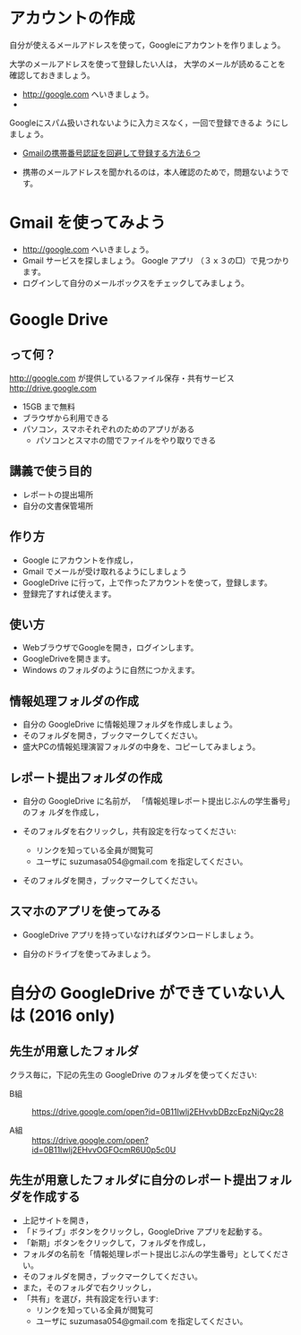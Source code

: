 * アカウントの作成

自分が使えるメールアドレスを使って，Googleにアカウントを作りましょう。


大学のメールアドレスを使って登録したい人は，
大学のメールが読めることを確認しておきましょう。
- http://google.com へいきましょう。
- 

Googleにスパム扱いされないように入力ミスなく，一回で登録できるよ
うにしましょう。

- [[http://itnow.blog.jp/archives/1021508835.html][Gmailの携帯番号認証を回避して登録する方法６つ]]

- 携帯のメールアドレスを聞かれるのは，本人確認のためで，問題ないようで
  す。

* Gmail を使ってみよう
- http://google.com へいきましょう。
- Gmail サービスを探しましょう。
  Google アプリ （３ｘ３の□）で見つかります。
- ログインして自分のメールボックスをチェックしてみましょう。

* Google Drive
** って何？
http://google.com が提供しているファイル保存・共有サービス http://drive.google.com
- 15GB まで無料
- ブラウザから利用できる
- パソコン，スマホそれぞれのためのアプリがある
  - パソコンとスマホの間でファイルをやり取りできる

** 講義で使う目的
- レポートの提出場所
- 自分の文書保管場所

** 作り方

- Google にアカウントを作成し，
- Gmail でメールが受け取れるようにしましょう
- GoogleDrive に行って，上で作ったアカウントを使って，登録します。
- 登録完了すれば使えます。

** 使い方

- WebブラウザでGoogleを開き，ログインします。
- GoogleDriveを開きます。
- Windows のフォルダのように自然につかえます。

** 情報処理フォルダの作成

- 自分の GoogleDrive に情報処理フォルダを作成しましょう。
- そのフォルダを開き，ブックマークしてください。
- 盛大PCの情報処理演習フォルダの中身を、コピーしてみましょう。

** レポート提出フォルダの作成

- 自分の GoogleDrive に名前が， 「情報処理レポート提出じぶんの学生番号」のフォ
  ルダを作成し，
 
- そのフォルダを右クリックし，共有設定を行なってください:
  - リンクを知っている全員が閲覧可
  - ユーザに suzumasa054@gmail.com を指定してください。

- そのフォルダを開き，ブックマークしてください。

** スマホのアプリを使ってみる

- GoogleDrive アプリを持っていなければダウンロードしましょう。

- 自分のドライブを使ってみましょう。

* 自分の GoogleDrive ができていない人は (2016 only)

** 先生が用意したフォルダ

クラス毎に，下記の先生の GoogleDrive のフォルダを使ってください:
   
- B組 :: 
   https://drive.google.com/open?id=0B11Iwlj2EHvvbDBzcEpzNjQyc28

- A組 :: 
  https://drive.google.com/open?id=0B11Iwlj2EHvvOGFOcmR6U0p5c0U

** 先生が用意したフォルダに自分のレポート提出フォルダを作成する

- 上記サイトを開き，
- 「ドライブ」ボタンをクリックし，GoogleDrive アプリを起動する。
- 「新期」ボタンをクリックして，フォルダを作成し，
- フォルダの名前を「情報処理レポート提出じぶんの学生番号」としてください。
- そのフォルダを開き，ブックマークしてください。
- また，そのフォルダで右クリックし，
- 「共有」を選び，共有設定を行います:
  - リンクを知っている全員が閲覧可
  - ユーザに suzumasa054@gmail.com を指定してください。

